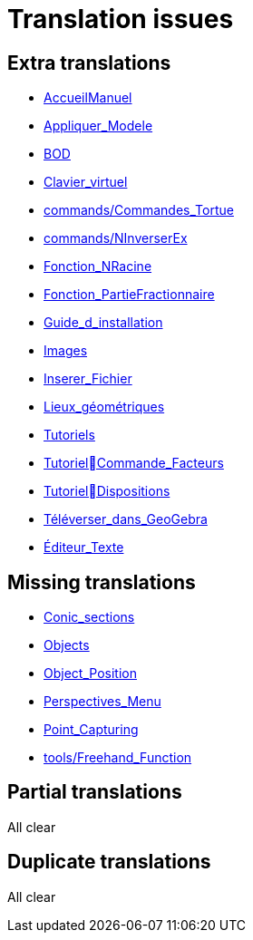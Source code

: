 = Translation issues

== Extra translations

 * xref:AccueilManuel.adoc[AccueilManuel]
 * xref:Appliquer_Modele.adoc[Appliquer_Modele]
 * xref:BOD.adoc[BOD]
 * xref:Clavier_virtuel.adoc[Clavier_virtuel]
 * xref:commands/Commandes_Tortue.adoc[commands/Commandes_Tortue]
 * xref:commands/NInverserEx.adoc[commands/NInverserEx]
 * xref:Fonction_NRacine.adoc[Fonction_NRacine]
 * xref:Fonction_PartieFractionnaire.adoc[Fonction_PartieFractionnaire]
 * xref:Guide_d_installation.adoc[Guide_d_installation]
 * xref:Images.adoc[Images]
 * xref:Inserer_Fichier.adoc[Inserer_Fichier]
 * xref:Lieux_géométriques.adoc[Lieux_géométriques]
 * xref:Tutoriels.adoc[Tutoriels]
 * xref:TutorielCommande_Facteurs.adoc[TutorielCommande_Facteurs]
 * xref:TutorielDispositions.adoc[TutorielDispositions]
 * xref:Téléverser_dans_GeoGebra.adoc[Téléverser_dans_GeoGebra]
 * xref:Éditeur_Texte.adoc[Éditeur_Texte]

== Missing translations

 * xref:en@manual::Conic_sections.adoc[Conic_sections]
 * xref:en@manual::Objects.adoc[Objects]
 * xref:en@manual::Object_Position.adoc[Object_Position]
 * xref:en@manual::Perspectives_Menu.adoc[Perspectives_Menu]
 * xref:en@manual::Point_Capturing.adoc[Point_Capturing]
 * xref:en@manual::tools/Freehand_Function.adoc[tools/Freehand_Function]

== Partial translations
All clear

== Duplicate translations
All clear